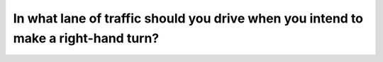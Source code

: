 .. raw:: html

   <div class="question-page">
   <div class="test-name">Ontario G1 Driving License Knowledge Test (Rules of the Road)｜2024</div>

.. meta::
   :description: In what lane of traffic should you drive when you intend to make a right-hand turn?
   :keywords: right-hand turn, lane selection, driving rules

.. raw:: html

   <div class="question-card">


In what lane of traffic should you drive when you intend to make a right-hand turn?
======================================================================================================================================================================

.. raw:: html

   <hr>

.. raw:: html

   <div id="q15" class="quiz">
       <div class="option" id="q15-A" onclick="selectOption('q15', 'A', false)">
           A. Close to the left side of the roadway
       </div>
       <div class="option" id="q15-B" onclick="selectOption('q15', 'B', true)">
           B. Close to the right-hand side of the roadway
       </div>
       <div class="option" id="q15-C" onclick="selectOption('q15', 'C', false)">
           C. Close to the center line of the roadway
       </div>
       <div class="option" id="q15-D" onclick="selectOption('q15', 'D', false)">
           D. Does not matter provided you signal
       </div>
       <p id="q15-result" class="result"></p>
   </div>

   <hr>

.. dropdown:: ►|explanation|

   Driving close to the right side allows a safer and smoother right-hand turn.

.. raw:: html

   <div class="nav-buttons">
       <a href="q14.html" class="button">|prev_question|</a>
       <span class="page-indicator">15 / 106</span>
       <a href="q16.html" class="button">|next_question|</a>
   </div>
   </div>

   </div>
